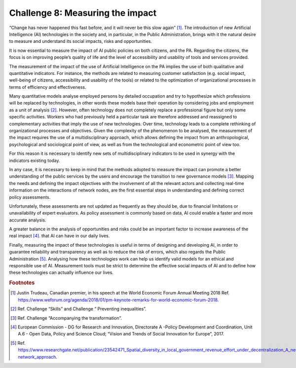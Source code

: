 ﻿Challenge 8: Measuring the impact
---------------------------------

“Change has never happened this fast before, and it will never be this slow again” [1]_.
The introduction of new Artificial Intelligence (AI) technologies in the society and, in particular, in the Public Administration, brings with it the natural desire to measure and understand its social impacts, risks and opportunities.

It is now essential to measure the impact of AI public policies on both  citizens, and the PA. Regarding the citizens, the focus is on improving people’s quality of life and the level of accessibility and usability of tools and services provided. 

The measurement of the impact of the use of Artificial Intelligence on the PA implies the use of both qualitative and quantitative indicators. For instance, the methods are related to measuring customer satisfaction (e.g. social impact, well-being of citizens, accessibility and usability of the tools) or related to the optimization of organizational processes in terms of efficiency and effectiveness.

Many quantitative models analyse employed persons by detailed occupation and try to hypothesize which professions will be replaced by technologies, in other words these models base their operation by considering jobs and employment as a unit of analysis [2]_.
However, often technology does not completely replace a professional figure but only some specific activities. Workers who had previously held a particular task are therefore addressed and reassigned to complementary activities that imply the use of new technologies. Over time, technology leads to a complete rethinking of organizational processes and objectives.
Given the complexity of the phenomenon to be analysed, the measurement of the impact requires the use of a multidisciplinary approach, which allows defining the impact from an anthropological, psychological and sociological point of view, as well as from the technological and econometric point of view too.

For this reason it is necessary to identify new sets of multidisciplinary indicators to be used in synergy with the indicators existing today.

In any case, it is necessary to keep in mind that the methods adopted to measure the impact can promote a better understanding of the public services by the users and encourage the transition to new governance models [3]_.
Mapping the needs and defining the impact objectives with the involvement of all the relevant actors and collecting real-time information on the interactions of network nodes, are the first essential steps in understanding and defining correct policy assessments.

Unfortunately, these assessments are not updated as frequently as they should be, due to financial limitations or unavailability of expert evaluators. As policy assessment is commonly based on data, AI could enable a faster and more accurate analysis.

A greater balance in the analysis of opportunities and risks could be an important factor to increase awareness of the real impact [4]_. that AI can have in our daily lives.

Finally, measuring the impact of these technologies is useful in terms of designing and developing AI, in order to guarantee reliability and transparency as well as to reduce the risk of errors, which also regards the Public Administration [5]_.
Analysing how these technologies work can help us identify valid models for an ethical and responsible use of AI.
Measurement tools must be strict to determine the effective social impacts of AI and to define how these technologies can actually influence our lives.
   
.. rubric:: Footnotes

.. [1]
  Justin Trudeau, Canadian premier, in his speech at the World Economic Forum Annual Meeting 2018 Ref. https://www.weforum.org/agenda/2018/01/pm-keynote-remarks-for-world-economic-forum-2018.
  
.. [2]
  Ref. Challenge “Skills” and Challenge “ Preventing inequalities”.
  
.. [3]
  Ref. Challenge “Accompanying the transformation”.
  
.. [4]
  European Commission - DG for Research and Innovation, Directorate A -Policy Development and Coordination, Unit A.6 - Open Data, Policy and Science Cloud; “Vision and Trends of Social Innovation for Europe”, 2017.
  
.. [5]
  Ref. `<https://www.researchgate.net/publication/23542471_Spatial_diversity_in_local_government_re venue_effort_under_decentralization_A_neural‐network_approach>`__.
